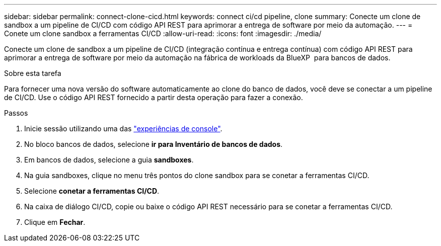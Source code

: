 ---
sidebar: sidebar 
permalink: connect-clone-cicd.html 
keywords: connect ci/cd pipeline, clone 
summary: Conecte um clone de sandbox a um pipeline de CI/CD com código API REST para aprimorar a entrega de software por meio da automação. 
---
= Conete um clone sandbox a ferramentas CI/CD
:allow-uri-read: 
:icons: font
:imagesdir: ./media/


[role="lead"]
Conecte um clone de sandbox a um pipeline de CI/CD (integração contínua e entrega contínua) com código API REST para aprimorar a entrega de software por meio da automação na fábrica de workloads da BlueXP  para bancos de dados.

.Sobre esta tarefa
Para fornecer uma nova versão do software automaticamente ao clone do banco de dados, você deve se conectar a um pipeline de CI/CD. Use o código API REST fornecido a partir desta operação para fazer a conexão.

.Passos
. Inicie sessão utilizando uma das link:https://docs.netapp.com/us-en/workload-setup-admin/console-experiences.html["experiências de console"^].
. No bloco bancos de dados, selecione *ir para Inventário de bancos de dados*.
. Em bancos de dados, selecione a guia *sandboxes*.
. Na guia sandboxes, clique no menu três pontos do clone sandbox para se conetar a ferramentas CI/CD.
. Selecione *conetar a ferramentas CI/CD*.
. Na caixa de diálogo CI/CD, copie ou baixe o código API REST necessário para se conetar a ferramentas CI/CD.
. Clique em *Fechar*.

